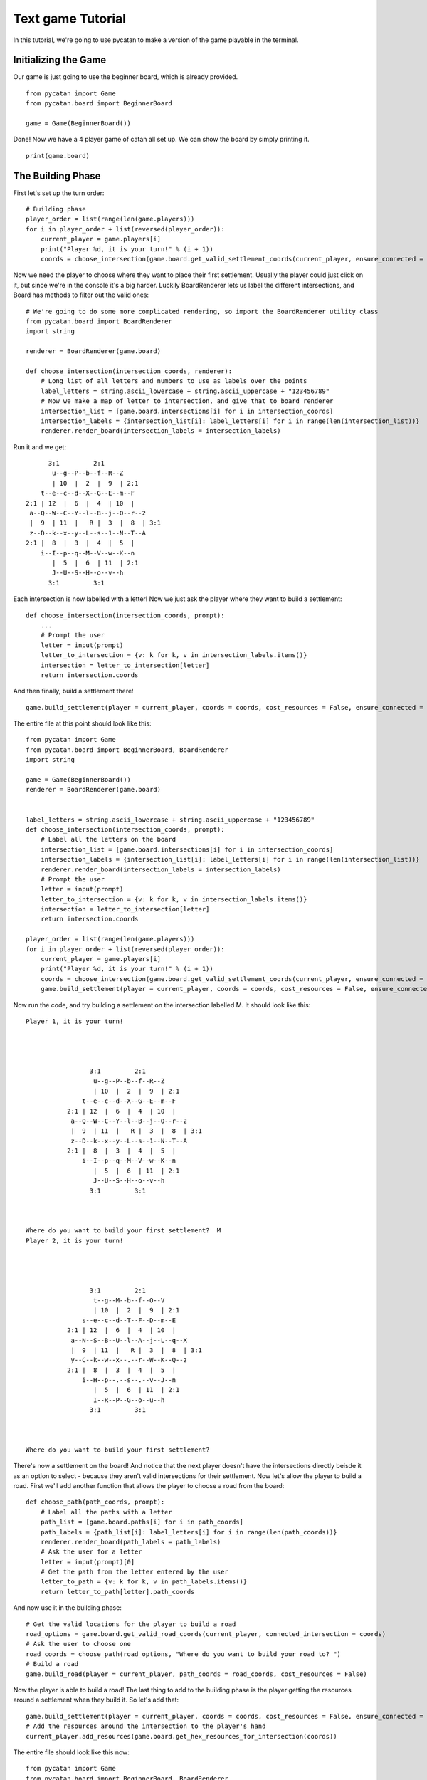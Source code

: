******************
Text game Tutorial
******************

In this tutorial, we're going to use pycatan to make a version of the game playable in the terminal.

Initializing the Game
---------------------

Our game is just going to use the beginner board, which is already provided. ::

    from pycatan import Game
    from pycatan.board import BeginnerBoard

    game = Game(BeginnerBoard())

Done! Now we have a 4 player game of catan all set up. We can show the board by simply printing it. ::

    print(game.board)

The Building Phase
------------------

First let's set up the turn order: ::

    # Building phase
    player_order = list(range(len(game.players)))
    for i in player_order + list(reversed(player_order)):
        current_player = game.players[i]
        print("Player %d, it is your turn!" % (i + 1))
        coords = choose_intersection(game.board.get_valid_settlement_coords(current_player, ensure_connected = False))


Now we need the player to choose where they want to place their first settlement.
Usually the player could just click on it, but since we're in the console it's a big harder.
Luckily BoardRenderer lets us label the different intersections, and Board has methods to filter out the valid ones: ::

    # We're going to do some more complicated rendering, so import the BoardRenderer utility class
    from pycatan.board import BoardRenderer
    import string

    renderer = BoardRenderer(game.board)

    def choose_intersection(intersection_coords, renderer):
        # Long list of all letters and numbers to use as labels over the points
        label_letters = string.ascii_lowercase + string.ascii_uppercase + "123456789"
        # Now we make a map of letter to intersection, and give that to board renderer
        intersection_list = [game.board.intersections[i] for i in intersection_coords]
        intersection_labels = {intersection_list[i]: label_letters[i] for i in range(len(intersection_list))}
        renderer.render_board(intersection_labels = intersection_labels)

Run it and we get: ::

             3:1         2:1
              u--g--P--b--f--R--Z
              | 10  |  2  |  9  | 2:1
           t--e--c--d--X--G--E--m--F
       2:1 | 12  |  6  |  4  | 10  |
        a--Q--W--C--Y--l--B--j--O--r--2
        |  9  | 11  |   R |  3  |  8  | 3:1
        z--D--k--x--y--L--s--1--N--T--A
       2:1 |  8  |  3  |  4  |  5  |
           i--I--p--q--M--V--w--K--n
              |  5  |  6  | 11  | 2:1
              J--U--S--H--o--v--h
             3:1         3:1

Each intersection is now labelled with a letter!
Now we just ask the player where they want to build a settlement: ::

    def choose_intersection(intersection_coords, prompt):
        ...
        # Prompt the user
        letter = input(prompt)
        letter_to_intersection = {v: k for k, v in intersection_labels.items()}
        intersection = letter_to_intersection[letter]
        return intersection.coords

And then finally, build a settlement there! ::

    game.build_settlement(player = current_player, coords = coords, cost_resources = False, ensure_connected = False)

The entire file at this point should look like this: ::

    from pycatan import Game
    from pycatan.board import BeginnerBoard, BoardRenderer
    import string

    game = Game(BeginnerBoard())
    renderer = BoardRenderer(game.board)


    label_letters = string.ascii_lowercase + string.ascii_uppercase + "123456789"
    def choose_intersection(intersection_coords, prompt):
        # Label all the letters on the board
        intersection_list = [game.board.intersections[i] for i in intersection_coords]
        intersection_labels = {intersection_list[i]: label_letters[i] for i in range(len(intersection_list))}
        renderer.render_board(intersection_labels = intersection_labels)
        # Prompt the user
        letter = input(prompt)
        letter_to_intersection = {v: k for k, v in intersection_labels.items()}
        intersection = letter_to_intersection[letter]
        return intersection.coords

    player_order = list(range(len(game.players)))
    for i in player_order + list(reversed(player_order)):
        current_player = game.players[i]
        print("Player %d, it is your turn!" % (i + 1))
        coords = choose_intersection(game.board.get_valid_settlement_coords(current_player, ensure_connected = False), "Where do you want to build your settlement? ")
        game.build_settlement(player = current_player, coords = coords, cost_resources = False, ensure_connected = False)

Now run the code, and try building a settlement on the intersection labelled M.
It should look like this: ::

    Player 1, it is your turn!




                     3:1         2:1
                      u--g--P--b--f--R--Z
                      | 10  |  2  |  9  | 2:1
                   t--e--c--d--X--G--E--m--F
               2:1 | 12  |  6  |  4  | 10  |
                a--Q--W--C--Y--l--B--j--O--r--2
                |  9  | 11  |   R |  3  |  8  | 3:1
                z--D--k--x--y--L--s--1--N--T--A
               2:1 |  8  |  3  |  4  |  5  |
                   i--I--p--q--M--V--w--K--n
                      |  5  |  6  | 11  | 2:1
                      J--U--S--H--o--v--h
                     3:1         3:1



    Where do you want to build your first settlement?  M
    Player 2, it is your turn!




                     3:1         2:1
                      t--g--M--b--f--O--V
                      | 10  |  2  |  9  | 2:1
                   s--e--c--d--T--F--D--m--E
               2:1 | 12  |  6  |  4  | 10  |
                a--N--S--B--U--l--A--j--L--q--X
                |  9  | 11  |   R |  3  |  8  | 3:1
                y--C--k--w--x--.--r--W--K--Q--z
               2:1 |  8  |  3  |  4  |  5  |
                   i--H--p--.--s--.--v--J--n
                      |  5  |  6  | 11  | 2:1
                      I--R--P--G--o--u--h
                     3:1         3:1



    Where do you want to build your first settlement?

There's now a settlement on the board!
And notice that the next player doesn't have the intersections directly beisde it as an option to select - because they aren't valid intersections for their settlement.
Now let's allow the player to build a road.
First we'll add another function that allows the player to choose a road from the board: ::

    def choose_path(path_coords, prompt):
        # Label all the paths with a letter
        path_list = [game.board.paths[i] for i in path_coords]
        path_labels = {path_list[i]: label_letters[i] for i in range(len(path_coords))}
        renderer.render_board(path_labels = path_labels)
        # Ask the user for a letter
        letter = input(prompt)[0]
        # Get the path from the letter entered by the user
        letter_to_path = {v: k for k, v in path_labels.items()}
        return letter_to_path[letter].path_coords

And now use it in the building phase: ::

    # Get the valid locations for the player to build a road
    road_options = game.board.get_valid_road_coords(current_player, connected_intersection = coords)
    # Ask the user to choose one
    road_coords = choose_path(road_options, "Where do you want to build your road to? ")
    # Build a road
    game.build_road(player = current_player, path_coords = road_coords, cost_resources = False)

Now the player is able to build a road!
The last thing to add to the building phase is the player getting the resources around a settlement when they build it.
So let's add that: ::

    game.build_settlement(player = current_player, coords = coords, cost_resources = False, ensure_connected = False)
    # Add the resources around the intersection to the player's hand
    current_player.add_resources(game.board.get_hex_resources_for_intersection(coords))

The entire file should look like this now: ::

    from pycatan import Game
    from pycatan.board import BeginnerBoard, BoardRenderer
    import string

    game = Game(BeginnerBoard())
    renderer = BoardRenderer(game.board)


    label_letters = string.ascii_lowercase + string.ascii_uppercase + "123456789"
    def choose_intersection(intersection_coords, prompt):
        # Label all the letters on the board
        intersection_list = [game.board.intersections[i] for i in intersection_coords]
        intersection_labels = {intersection_list[i]: label_letters[i] for i in range(len(intersection_list))}
        renderer.render_board(intersection_labels = intersection_labels)
        # Prompt the user
        letter = input(prompt)
        letter_to_intersection = {v: k for k, v in intersection_labels.items()}
        intersection = letter_to_intersection[letter]
        return intersection.coords

    def choose_path(path_coords, prompt):
        # Label all the paths with a letter
        path_list = [game.board.paths[i] for i in path_coords]
        path_labels = {path_list[i]: label_letters[i] for i in range(len(path_coords))}
        renderer.render_board(path_labels = path_labels)
        # Ask the user for a letter
        letter = input(prompt)[0]
        # Get the path from the letter entered by the user
        letter_to_path = {v: k for k, v in path_labels.items()}
        return letter_to_path[letter].path_coords

    player_order = list(range(len(game.players)))
    for i in player_order + list(reversed(player_order)):
        current_player = game.players[i]
        print("Player %d, it is your turn!" % (i + 1))
        coords = choose_intersection(game.board.get_valid_settlement_coords(current_player, ensure_connected = False), "Where do you want to build your settlement? ")
        game.build_settlement(player = current_player, coords = coords, cost_resources = False, ensure_connected = False)
        current_player.add_resources(game.board.get_hex_resources_for_intersection(coords))
        # Print the road options
        road_options = game.board.get_valid_road_coords(current_player, connected_intersection = coords)
        road_coords = choose_path(road_options, "Where do you want to build your road to? ")
        game.build_road(player = current_player, path_coords = road_coords, cost_resources = False)
